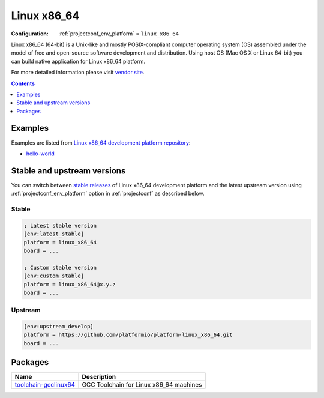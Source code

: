 ..  Copyright (c) 2014-present PlatformIO <contact@platformio.org>
    Licensed under the Apache License, Version 2.0 (the "License");
    you may not use this file except in compliance with the License.
    You may obtain a copy of the License at
       http://www.apache.org/licenses/LICENSE-2.0
    Unless required by applicable law or agreed to in writing, software
    distributed under the License is distributed on an "AS IS" BASIS,
    WITHOUT WARRANTIES OR CONDITIONS OF ANY KIND, either express or implied.
    See the License for the specific language governing permissions and
    limitations under the License.

.. _platform_linux_x86_64:

Linux x86_64
============

:Configuration:
  :ref:`projectconf_env_platform` = ``linux_x86_64``

Linux x86_64 (64-bit) is a Unix-like and mostly POSIX-compliant computer operating system (OS) assembled under the model of free and open-source software development and distribution. Using host OS (Mac OS X or Linux 64-bit) you can build native application for Linux x86_64 platform.

For more detailed information please visit `vendor site <http://platformio.org/platforms/linux_x86_64?utm_source=platformio.org&utm_medium=docs>`_.

.. contents:: Contents
    :local:
    :depth: 1


Examples
--------

Examples are listed from `Linux x86_64 development platform repository <https://github.com/platformio/platform-linux_x86_64/tree/master/examples?utm_source=platformio.org&utm_medium=docs>`_:

* `hello-world <https://github.com/platformio/platform-linux_x86_64/tree/master/examples/hello-world?utm_source=platformio.org&utm_medium=docs>`_

Stable and upstream versions
----------------------------

You can switch between `stable releases <https://github.com/platformio/platform-linux_x86_64/releases>`__
of Linux x86_64 development platform and the latest upstream version using
:ref:`projectconf_env_platform` option in :ref:`projectconf` as described below.

Stable
~~~~~~

.. code-block:: ini

    ; Latest stable version
    [env:latest_stable]
    platform = linux_x86_64
    board = ...

    ; Custom stable version
    [env:custom_stable]
    platform = linux_x86_64@x.y.z
    board = ...

Upstream
~~~~~~~~

.. code-block:: ini

    [env:upstream_develop]
    platform = https://github.com/platformio/platform-linux_x86_64.git
    board = ...


Packages
--------

.. list-table::
    :header-rows:  1

    * - Name
      - Description

    * - `toolchain-gcclinux64 <https://registry.platformio.org/tools/platformio/toolchain-gcclinux64>`__
      - GCC Toolchain for Linux x86_64 machines